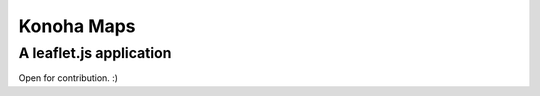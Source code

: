 Konoha Maps
============

A leaflet.js application
-------------------------

Open for contribution. :)